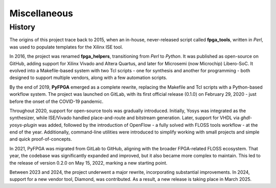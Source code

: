 Miscellaneous
=============

History
-------

The origins of this project trace back to 2015, when an in-house, never-released script called **fpga_tools**, written in *Perl*, was used to populate templates for the Xilinx ISE tool.

In 2016, the project was renamed **fpga_helpers**, transitioning from *Perl* to *Python*.
It was published as open-source on GitHub, adding support for Xilinx Vivado and Altera Quartus, and later for Microsemi (now Microchip) Libero-SoC.
It evolved into a Makefile-based system with two Tcl scripts - one for synthesis and another for programming - both designed to support multiple vendors, along with a few automation scripts.

By the end of 2019, **PyFPGA** emerged as a complete rewrite, replacing the Makefile and Tcl scripts with a Python-based workflow system.
The project was launched on GitLab, with its first official release (0.1.0) on February 29, 2020 - just before the onset of the COVID-19 pandemic.

Throughout 2020, support for open-source tools was gradually introduced.
Initially, Yosys was integrated as the synthesizer, while ISE/Vivado handled place-and-route and bitstream generation.
Later, support for VHDL via *ghdl-yosys-plugin* was added, followed by the introduction of OpenFlow - a fully solved with FLOSS tools workflow - at the end of the year.
Additionally, command-line utilities were introduced to simplify working with small projects and simple and quick proof-of-concepts.

In 2021, PyFPGA was migrated from GitLab to GitHub, aligning with the broader FPGA-related FLOSS ecosystem.
That year, the codebase was significantly expanded and improved, but it also became more complex to maintain.
This led to the release of version 0.2.0 on May 15, 2022, marking a new starting point.

Between 2023 and 2024, the project underwent a major rewrite, incorporating substantial improvements.
In 2024, support for a new vendor tool, Diamond, was contributed.
As a result, a new release is taking place in March 2025.
